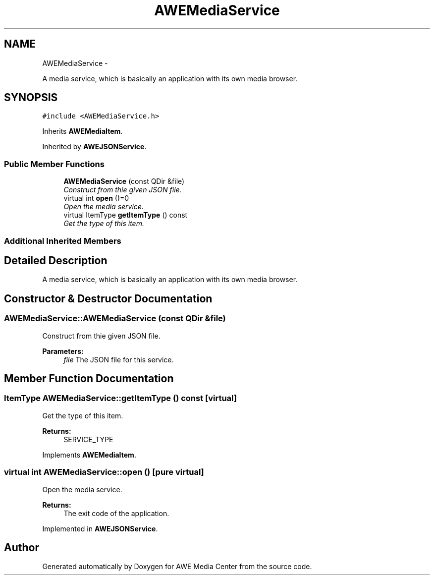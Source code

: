 .TH "AWEMediaService" 3 "Thu Apr 17 2014" "Version 0.1" "AWE Media Center" \" -*- nroff -*-
.ad l
.nh
.SH NAME
AWEMediaService \- 
.PP
A media service, which is basically an application with its own media browser\&.  

.SH SYNOPSIS
.br
.PP
.PP
\fC#include <AWEMediaService\&.h>\fP
.PP
Inherits \fBAWEMediaItem\fP\&.
.PP
Inherited by \fBAWEJSONService\fP\&.
.SS "Public Member Functions"

.in +1c
.ti -1c
.RI "\fBAWEMediaService\fP (const QDir &file)"
.br
.RI "\fIConstruct from thie given JSON file\&. \fP"
.ti -1c
.RI "virtual int \fBopen\fP ()=0"
.br
.RI "\fIOpen the media service\&. \fP"
.ti -1c
.RI "virtual ItemType \fBgetItemType\fP () const "
.br
.RI "\fIGet the type of this item\&. \fP"
.in -1c
.SS "Additional Inherited Members"
.SH "Detailed Description"
.PP 
A media service, which is basically an application with its own media browser\&. 
.SH "Constructor & Destructor Documentation"
.PP 
.SS "AWEMediaService::AWEMediaService (const QDir &file)"

.PP
Construct from thie given JSON file\&. 
.PP
\fBParameters:\fP
.RS 4
\fIfile\fP The JSON file for this service\&. 
.RE
.PP

.SH "Member Function Documentation"
.PP 
.SS "ItemType AWEMediaService::getItemType () const\fC [virtual]\fP"

.PP
Get the type of this item\&. 
.PP
\fBReturns:\fP
.RS 4
SERVICE_TYPE 
.RE
.PP

.PP
Implements \fBAWEMediaItem\fP\&.
.SS "virtual int AWEMediaService::open ()\fC [pure virtual]\fP"

.PP
Open the media service\&. 
.PP
\fBReturns:\fP
.RS 4
The exit code of the application\&. 
.RE
.PP

.PP
Implemented in \fBAWEJSONService\fP\&.

.SH "Author"
.PP 
Generated automatically by Doxygen for AWE Media Center from the source code\&.

